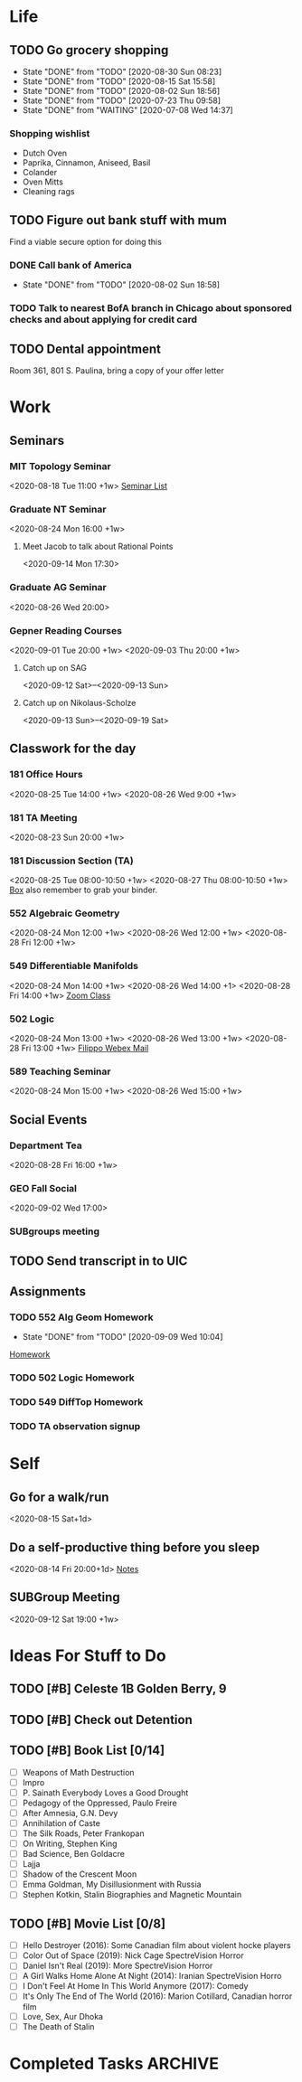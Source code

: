 
* Life
:PROPERTIES:
:CATEGORY: Life
:END:
** TODO Go grocery shopping
SCHEDULED: <2020-09-13 Sun +2w>
:PROPERTIES:
:LAST_REPEAT: [2020-09-05 Sat 08:23]
:END:
- State "DONE"       from "TODO"       [2020-08-30 Sun 08:23]
- State "DONE"       from "TODO"       [2020-08-15 Sat 15:58]
- State "DONE"       from "TODO"       [2020-08-02 Sun 18:56]
- State "DONE"       from "TODO"       [2020-07-23 Thu 09:58]
- State "DONE"       from "WAITING"    [2020-07-08 Wed 14:37]
*** Shopping wishlist
- Dutch Oven
- Paprika, Cinnamon, Aniseed, Basil
- Colander
- Oven Mitts
- Cleaning rags

** TODO Figure out bank stuff with mum
SCHEDULED: <2020-07-29 Wed>
Find a viable secure option for doing this
*** DONE Call bank of America 
CLOSED: [2020-08-02 Sun 18:58] SCHEDULED: <2020-07-28 Tue>


- State "DONE"       from "TODO"       [2020-08-02 Sun 18:58]
*** TODO Talk to nearest BofA branch in Chicago about sponsored checks and about applying for credit card 
** TODO Dental appointment
SCHEDULED: <2020-09-25 Fri 13:30>
Room 361, 801 S. Paulina, bring a copy of your offer letter


* Work
:PROPERTIES:
:CATEGORY: Work
:END:
** Seminars
*** MIT Topology Seminar
<2020-08-18 Tue 11:00 +1w>
[[https://math.mit.edu/topology/index.html][Seminar List]]
*** Graduate NT Seminar
<2020-08-24 Mon 16:00 +1w>
**** Meet Jacob to talk about Rational Points
<2020-09-14 Mon 17:30>

*** Graduate AG Seminar
<2020-08-26 Wed 20:00>
*** Gepner Reading Courses
<2020-09-01 Tue 20:00 +1w> <2020-09-03 Thu 20:00 +1w>
**** Catch up on SAG
<2020-09-12 Sat>--<2020-09-13 Sun>
**** Catch up on Nikolaus-Scholze
<2020-09-13 Sun>--<2020-09-19 Sat>
** Classwork for the day
*** 181 Office Hours
<2020-08-25 Tue 14:00 +1w> <2020-08-26 Wed 9:00 +1w> 
*** 181 TA Meeting
<2020-08-23 Sun 20:00 +1w>
*** 181 Discussion Section (TA)
<2020-08-25 Tue 08:00-10:50 +1w> <2020-08-27 Thu 08:00-10:50 +1w>
[[https://uofi.app.box.com/folder/0][Box]] also remember to grab your binder.
*** 552 Algebraic Geometry
<2020-08-24 Mon 12:00 +1w> <2020-08-26 Wed 12:00 +1w> <2020-08-28 Fri 12:00 +1w>
*** 549 Differentiable Manifolds
<2020-08-24 Mon 14:00 +1w> <2020-08-26 Wed 14:00 +1> <2020-08-28 Fri 14:00 +1w>
[[https://uic.zoom.us/j/99416696175?pwd=dzFGZDNMVk1ZWnJjdk5YQjRyNktOdz09][Zoom Class]]
*** 502 Logic
<2020-08-24 Mon 13:00 +1w> <2020-08-26 Wed 13:00 +1w> <2020-08-28 Fri 13:00 +1w>
[[https://mail.google.com/mail/u/2/#search/filippo/FMfcgxwJXVRGsqnQnlJQBgGNTflGZVKn][Filippo Webex Mail]]
*** 589 Teaching Seminar
<2020-08-24 Mon 15:00 +1w> <2020-08-26 Wed 15:00 +1w>
** Social Events
*** Department Tea
<2020-08-28 Fri 16:00 +1w>
*** GEO Fall Social
<2020-09-02 Wed 17:00>
*** SUBgroups meeting
** TODO Send transcript in to UIC
DEADLINE: <2020-10-31 Sat>
** Assignments
*** TODO 552 Alg Geom Homework
DEADLINE: <2020-09-16 Wed>
- State "DONE"       from "TODO"       [2020-09-09 Wed 10:04]
[[file:~/Notes/HomeworksUIC/AlgGeom%20552/Homework2.tex][Homework]]
*** TODO 502 Logic Homework
DEADLINE: <2020-09-16 Wed>
*** TODO 549 DiffTop Homework
DEADLINE: <2020-09-17 Thu 20:00>
*** TODO TA observation signup
SCHEDULED: <2020-09-11 Fri>


* Self
:PROPERTIES:
:CATEGORY: Self
:END:
** Go for a walk/run 
<2020-08-15 Sat+1d>
** Do a self-productive thing before you sleep
<2020-08-14 Fri 20:00+1d>
[[file:notes.org][Notes]]
** SUBGroup Meeting
<2020-09-12 Sat 19:00 +1w>


* Ideas For Stuff to Do
** TODO [#B] Celeste 1B Golden Berry, 9
** TODO [#B] Check out Detention
** TODO [#B] Book List [0/14]
- [ ] Weapons of Math Destruction
- [ ] Impro
- [ ] P. Sainath Everybody Loves a Good Drought
- [ ] Pedagogy of the Oppressed, Paulo Freire
- [ ] After Amnesia, G.N. Devy
- [ ] Annihilation of Caste
- [ ] The Silk Roads, Peter Frankopan
- [ ] On Writing, Stephen King
- [ ] Bad Science, Ben Goldacre
- [ ] Lajja
- [ ] Shadow of the Crescent Moon
- [ ] Emma Goldman, My Disillusionment with Russia
- [ ] Stephen Kotkin, Stalin Biographies and Magnetic Mountain
** TODO [#B] Movie List [0/8] 
- [ ] Hello Destroyer (2016): Some Canadian film about violent hocke players
- [ ] Color Out of Space (2019): Nick Cage SpectreVision Horror
- [ ] Daniel Isn't Real (2019): More SpectreVision Horror
- [ ] A Girl Walks Home Alone At Night (2014): Iranian SpectreVision Horro
- [ ] I Don't Feel At Home In This World Anymore (2017): Comedy
- [ ] It's Only The End of The World (2016): Marion Cotillard, Canadian horror film
- [ ] Love, Sex, Aur Dhoka
- [ ] The Death of Stalin

  
* Completed Tasks                                               :ARCHIVE:

** DONE Organise your reading list in org mode
CLOSED: [2020-07-06 Mon 17:52] SCHEDULED: <2020-07-11 Sat>

** DONE Clean stove + oven 
CLOSED: [2020-07-07 Tue 12:13] SCHEDULED: <2020-07-06 Mon 18:00>



- State "DONE"       from "ON HOLD"    [2020-07-07 Tue 12:13]
** DONE [#B] Check Out Civilisation VI
CLOSED: [2020-07-07 Tue 18:59]
- State "DONE"       from "TODO"       [2020-07-07 Tue 18:59]
** DONE Read lecture slides for Poli Sci 40
CLOSED: [2020-07-08 Wed 11:35] SCHEDULED: <2020-07-06 Mon>
- State "DONE"       from "TODO"       [2020-07-08 Wed 11:35]
  
** DONE Book your flight tickets to Chicago
CLOSED: [2020-07-07 Tue 18:57] DEADLINE: <2020-07-10 Fri>
- State "DONE"       from "ON HOLD"    [2020-07-07 Tue 18:57]
Itinerary and receipt on gmail 
** DONE Do Celine's dishes
CLOSED: [2020-07-12 Sun 23:46] SCHEDULED: <2020-07-12 Sun>
- State "DONE"       from "TODO"       [2020-07-12 Sun 23:46]
You owe it because you are a drunk bitch


** DONE Figure out a book to start reading for de-screening time 
CLOSED: [2020-07-18 Sat 15:54] DEADLINE: <2020-07-18 Sat>
- State "DONE"       from "TODO"       [2020-07-18 Sat 15:54]
[[*Book%20List%20%5B03/p%5D][Book List]]


** DONE Okonomiyaki with Olga (ask for two separate bags, carry sanitizer)
CLOSED: [2020-07-18 Sat 15:54] SCHEDULED: <2020-07-18 Sat>


- State "DONE"       from "TODO"       [2020-07-18 Sat 15:54]
** CANCELLED Order furniture to your new apartment
CLOSED: [2020-07-18 Sat 15:55] SCHEDULED: <2020-07-24 Fri>
- State "CANCELLED"  from "WAITING"    [2020-07-18 Sat 15:55]
- State "WAITING"    from "TODO"       [2020-07-14 Tue 13:55] \\
  Waiting on Shiva to confirm
** DONE Figure out your refund business with UCLA
CLOSED: [2020-07-18 Sat 15:56]
- State "DONE"       from "TODO"       [2020-07-18 Sat 15:56]
** DONE Water your plants
CLOSED: [2020-07-18 Sat 15:57] SCHEDULED: <2020-07-15 Wed>
:PROPERTIES:
:LAST_REPEAT: [2020-07-14 Tue 18:42]
:END:
- State "DONE"       from "DONE"       [2020-07-18 Sat 15:57]
- State "DONE"       from "DONE"       [2020-07-18 Sat 15:57]
- State "DONE"       from "TODO"       [2020-07-18 Sat 15:57]
- State "DONE"       from "TODO"       [2020-07-14 Tue 18:42]


** DONE Narrow down your graduation pictures
CLOSED: [2020-07-21 Tue 20:47] SCHEDULED: <2020-07-22 Wed>


- State "DONE"       from "TODO"       [2020-07-21 Tue 20:47]
** DONE Figure out degree conferral with UIC and UCLA
CLOSED: [2020-07-25 Sat 10:14] DEADLINE: <2020-07-25 Sat>
- State "DONE"       from "WAITING"    [2020-07-25 Sat 10:14]
- State "WAITING"    from "ON HOLD"    [2020-07-21 Tue 15:54] \\
  Email with form sent to degree auditor
- State "ON HOLD"    from "DONE"       [2020-07-08 Wed 12:16] \\
  Need to submit transcript before Spring 2021 registration opens, so by October should be fine.
- Victoria Franco Rubio De La Torre vfranco@registrar.ucla.edu degree auditor has been emailed, waiting for certificate.
- Email Julius about the question as well, just to make sure. UCLA also does early degree posting if required.
  

** CANCELLED Email Professor Gepner about reading
CLOSED: [2020-07-18 Sat 15:54] DEADLINE: <2020-07-17 Fri>
- State "CANCELLED"  from "TODO"       [2020-07-18 Sat 15:54]
** DONE Flight to Chicago
CLOSED: [2020-08-02 Sun 18:56] DEADLINE: <2020-08-01 Sat>


- State "DONE"       from "TODO"       [2020-08-02 Sun 18:56]
** DONE Reconcile your ledger
CLOSED: [2020-08-02 Sun 18:56] SCHEDULED: [2020-07-21 Tue]
- State "DONE"       from "TODO"       [2020-08-02 Sun 18:56]
[[file:~/Notes/Ledger/accounts.ledger][Ledger]]

** DONE Pack your shit
CLOSED: [2020-08-02 Sun 18:56]
- State "DONE"       from "WAITING"    [2020-08-02 Sun 18:56]
*** DONE Figure out USPS shipping for your stuff
CLOSED: [2020-07-15 Wed 15:56] SCHEDULED: <2020-07-08 Wed 12:00>
- State "DONE"       from "ONGOING"    [2020-07-15 Wed 15:56]
- USPS Tracking Numbers: 9505515040610211360239, 9534615040610211360245, 9534615040610211360016, 9505515040620213258106
*** DONE Bicycle
CLOSED: [2020-07-26 Sun 07:31] SCHEDULED: <2020-07-19 Sun>
- State "DONE"       from "ONGOING"    [2020-07-26 Sun 07:31]

** DONE Talk to Kevin Zhou, UIC Student
CLOSED: [2020-08-03 Mon 19:13] SCHEDULED: <2020-08-03 Mon 16:00>
- State "DONE"       from "TODO"       [2020-08-03 Mon 19:13]
** DONE Finish video recording of TA explanation
CLOSED: [2020-08-03 Mon 19:13] DEADLINE: <2020-08-04 Tue>


- State "DONE"       from "TODO"       [2020-08-03 Mon 19:13]
** DONE Cleaning lady
CLOSED: [2020-08-04 Tue 12:54] SCHEDULED: <2020-08-04 Tue 09:00>


- State "DONE"       from "TODO"       [2020-08-04 Tue 12:54]
** DONE Follow up with Francoise and Connie about requirements and honors [1/2]
CLOSED: [2020-08-04 Tue 13:58] SCHEDULED: <2020-08-04 Tue 13:00>
- State "DONE"       from "WAITING"    [2020-08-04 Tue 13:58]
- State "WAITING"    from "ON HOLD"    [2020-08-04 Tue 13:57]
- State "ON HOLD"    from "CANCELLED"  [2020-07-25 Sat 10:15]
- State "CANCELLED"  from "WAITING"    [2020-07-21 Tue 15:54]
- State "WAITING"    from "ONGOING"    [2020-07-07 Tue 11:48] \\
  Connie yet to respond
- [X] Francoise
- [ ] Connie
** DONE Prepare for the Master's Exam
CLOSED: [2020-08-18 Tue 15:36] DEADLINE: <2020-08-18 Tue 13:00>
- State "DONE"       from "TODO"       [2020-08-18 Tue 15:36]
** CANCELLED Read until Chapter 6 of Riehl
CLOSED: [2020-08-24 Mon 08:15] DEADLINE: <2020-08-22 Sat>
- State "CANCELLED"  from "ONGOING"    [2020-08-24 Mon 08:15]
[[file:~/Notes/MyNotes/riehlCategoricalHomotopyTheory2014.org::*RiehlNotes][RiehlNotes]]
** DONE Figure out your Office Hours
CLOSED: [2020-08-25 Tue 14:31] DEADLINE: <2020-08-26 Wed>
- State "DONE"       from "TODO"       [2020-08-25 Tue 14:31]
tuesday wednesday 2-3 pm
** DONE Doctor's appointment
CLOSED: [2020-09-05 Sat 08:22] SCHEDULED: <2020-09-04 Fri 10:20>
- State "DONE"       from "TODO"       [2020-09-05 Sat 08:22]
720 or 722 Maxwell Street 2nd floor, 8666002273


** DONE Receive dpayment for cleaning
CLOSED: [2020-09-05 Sat 08:23] DEADLINE: <2020-08-07 Fri>
- State "DONE"       from "TODO"       [2020-09-05 Sat 08:23]
